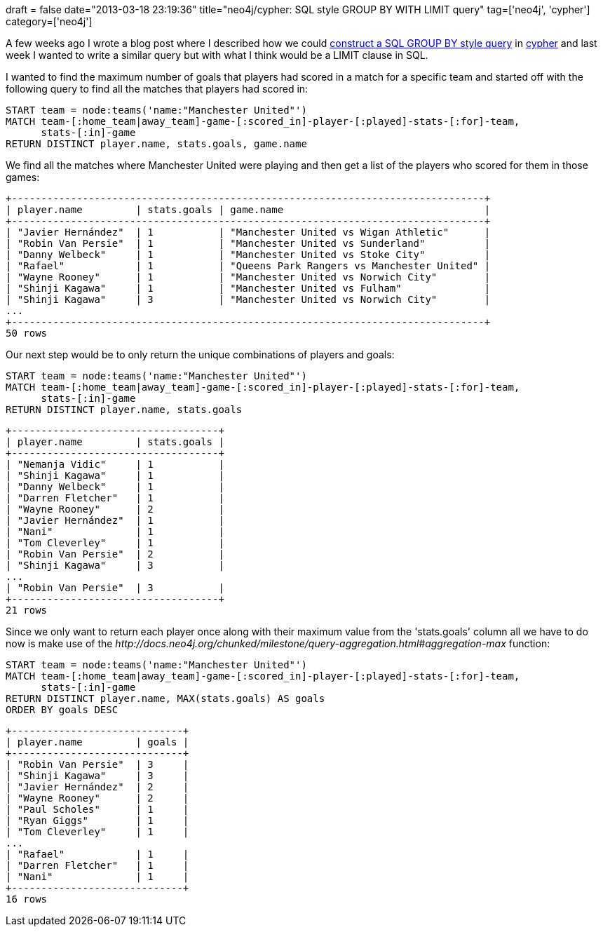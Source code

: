 +++
draft = false
date="2013-03-18 23:19:36"
title="neo4j/cypher: SQL style GROUP BY WITH LIMIT query"
tag=['neo4j', 'cypher']
category=['neo4j']
+++

A few weeks ago I wrote a blog post where I described how we could http://www.markhneedham.com/blog/2013/02/17/neo4jcypher-sql-style-group-by-functionality/[construct a SQL GROUP BY style query] in http://docs.neo4j.org/chunked/milestone/cypher-query-lang.html[cypher] and last week I wanted to write a similar query but with what I think would be a LIMIT clause in SQL.

I wanted to find the maximum number of goals that players had scored in a match for a specific team and started off with the following query to find all the matches that players had scored in:

[source,cypher]
----

START team = node:teams('name:"Manchester United"')
MATCH team-[:home_team|away_team]-game-[:scored_in]-player-[:played]-stats-[:for]-team,
      stats-[:in]-game
RETURN DISTINCT player.name, stats.goals, game.name
----

We find all the matches where Manchester United were playing and then get a list of the players who scored for them in those games:

[source,text]
----

+--------------------------------------------------------------------------------+
| player.name         | stats.goals | game.name                                  |
+--------------------------------------------------------------------------------+
| "Javier Hernández"  | 1           | "Manchester United vs Wigan Athletic"      |
| "Robin Van Persie"  | 1           | "Manchester United vs Sunderland"          |
| "Danny Welbeck"     | 1           | "Manchester United vs Stoke City"          |
| "Rafael"            | 1           | "Queens Park Rangers vs Manchester United" |
| "Wayne Rooney"      | 1           | "Manchester United vs Norwich City"        |
| "Shinji Kagawa"     | 1           | "Manchester United vs Fulham"              |
| "Shinji Kagawa"     | 3           | "Manchester United vs Norwich City"        |
...
+--------------------------------------------------------------------------------+
50 rows
----

Our next step would be to only return the unique combinations of players and goals:

[source,cypher]
----

START team = node:teams('name:"Manchester United"')
MATCH team-[:home_team|away_team]-game-[:scored_in]-player-[:played]-stats-[:for]-team,
      stats-[:in]-game
RETURN DISTINCT player.name, stats.goals
----

[source,text]
----

+-----------------------------------+
| player.name         | stats.goals |
+-----------------------------------+
| "Nemanja Vidic"     | 1           |
| "Shinji Kagawa"     | 1           |
| "Danny Welbeck"     | 1           |
| "Darren Fletcher"   | 1           |
| "Wayne Rooney"      | 2           |
| "Javier Hernández"  | 1           |
| "Nani"              | 1           |
| "Tom Cleverley"     | 1           |
| "Robin Van Persie"  | 2           |
| "Shinji Kagawa"     | 3           |
...
| "Robin Van Persie"  | 3           |
+-----------------------------------+
21 rows
----

Since we only want to return each player once along with their maximum value from the 'stats.goals' column all we have to do now is make use of the +++<cite>+++http://docs.neo4j.org/chunked/milestone/query-aggregation.html#aggregation-max[MAX]+++</cite>+++ function:

[source,cypher]
----

START team = node:teams('name:"Manchester United"')
MATCH team-[:home_team|away_team]-game-[:scored_in]-player-[:played]-stats-[:for]-team,
      stats-[:in]-game
RETURN DISTINCT player.name, MAX(stats.goals) AS goals
ORDER BY goals DESC
----

[source,text]
----

+-----------------------------+
| player.name         | goals |
+-----------------------------+
| "Robin Van Persie"  | 3     |
| "Shinji Kagawa"     | 3     |
| "Javier Hernández"  | 2     |
| "Wayne Rooney"      | 2     |
| "Paul Scholes"      | 1     |
| "Ryan Giggs"        | 1     |
| "Tom Cleverley"     | 1     |
...
| "Rafael"            | 1     |
| "Darren Fletcher"   | 1     |
| "Nani"              | 1     |
+-----------------------------+
16 rows
----
